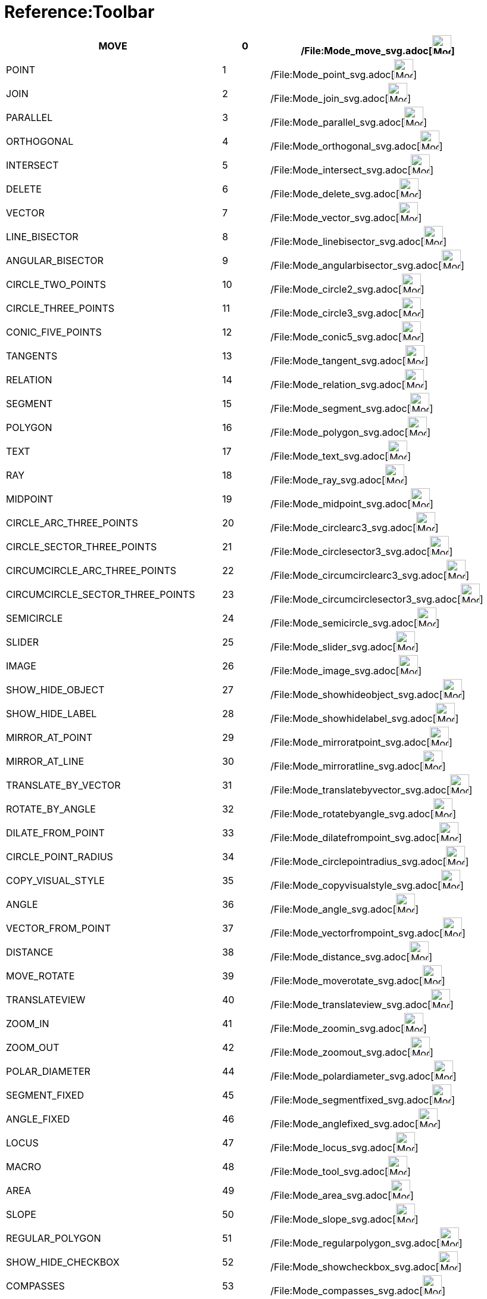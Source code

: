 = Reference:Toolbar

[cols=",,,",]
|===
|MOVE |0 |/File:Mode_move_svg.adoc[image:32px-Mode_move.svg.png[Mode move.svg,width=32,height=32]] |

|POINT |1 |/File:Mode_point_svg.adoc[image:32px-Mode_point.svg.png[Mode point.svg,width=32,height=32]] |

|JOIN |2 |/File:Mode_join_svg.adoc[image:32px-Mode_join.svg.png[Mode join.svg,width=32,height=32]] |

|PARALLEL |3 |/File:Mode_parallel_svg.adoc[image:32px-Mode_parallel.svg.png[Mode parallel.svg,width=32,height=32]] |

|ORTHOGONAL |4 |/File:Mode_orthogonal_svg.adoc[image:32px-Mode_orthogonal.svg.png[Mode
orthogonal.svg,width=32,height=32]] |

|INTERSECT |5 |/File:Mode_intersect_svg.adoc[image:32px-Mode_intersect.svg.png[Mode intersect.svg,width=32,height=32]] |

|DELETE |6 |/File:Mode_delete_svg.adoc[image:32px-Mode_delete.svg.png[Mode delete.svg,width=32,height=32]] |

|VECTOR |7 |/File:Mode_vector_svg.adoc[image:32px-Mode_vector.svg.png[Mode vector.svg,width=32,height=32]] |

|LINE_BISECTOR |8 |/File:Mode_linebisector_svg.adoc[image:32px-Mode_linebisector.svg.png[Mode
linebisector.svg,width=32,height=32]] |

|ANGULAR_BISECTOR |9 |/File:Mode_angularbisector_svg.adoc[image:32px-Mode_angularbisector.svg.png[Mode
angularbisector.svg,width=32,height=32]] |

|CIRCLE_TWO_POINTS |10 |/File:Mode_circle2_svg.adoc[image:32px-Mode_circle2.svg.png[Mode
circle2.svg,width=32,height=32]] |

|CIRCLE_THREE_POINTS |11 |/File:Mode_circle3_svg.adoc[image:32px-Mode_circle3.svg.png[Mode
circle3.svg,width=32,height=32]] |

|CONIC_FIVE_POINTS |12 |/File:Mode_conic5_svg.adoc[image:32px-Mode_conic5.svg.png[Mode conic5.svg,width=32,height=32]] |

|TANGENTS |13 |/File:Mode_tangent_svg.adoc[image:32px-Mode_tangent.svg.png[Mode tangent.svg,width=32,height=32]] |

|RELATION |14 |/File:Mode_relation_svg.adoc[image:32px-Mode_relation.svg.png[Mode relation.svg,width=32,height=32]] |

|SEGMENT |15 |/File:Mode_segment_svg.adoc[image:32px-Mode_segment.svg.png[Mode segment.svg,width=32,height=32]] |

|POLYGON |16 |/File:Mode_polygon_svg.adoc[image:32px-Mode_polygon.svg.png[Mode polygon.svg,width=32,height=32]] |

|TEXT |17 |/File:Mode_text_svg.adoc[image:32px-Mode_text.svg.png[Mode text.svg,width=32,height=32]] |

|RAY |18 |/File:Mode_ray_svg.adoc[image:32px-Mode_ray.svg.png[Mode ray.svg,width=32,height=32]] |

|MIDPOINT |19 |/File:Mode_midpoint_svg.adoc[image:32px-Mode_midpoint.svg.png[Mode midpoint.svg,width=32,height=32]] |

|CIRCLE_ARC_THREE_POINTS |20 |/File:Mode_circlearc3_svg.adoc[image:32px-Mode_circlearc3.svg.png[Mode
circlearc3.svg,width=32,height=32]] |

|CIRCLE_SECTOR_THREE_POINTS |21 |/File:Mode_circlesector3_svg.adoc[image:32px-Mode_circlesector3.svg.png[Mode
circlesector3.svg,width=32,height=32]] |

|CIRCUMCIRCLE_ARC_THREE_POINTS |22 |/File:Mode_circumcirclearc3_svg.adoc[image:32px-Mode_circumcirclearc3.svg.png[Mode
circumcirclearc3.svg,width=32,height=32]] |

|CIRCUMCIRCLE_SECTOR_THREE_POINTS |23
|/File:Mode_circumcirclesector3_svg.adoc[image:32px-Mode_circumcirclesector3.svg.png[Mode
circumcirclesector3.svg,width=32,height=32]] |

|SEMICIRCLE |24 |/File:Mode_semicircle_svg.adoc[image:32px-Mode_semicircle.svg.png[Mode
semicircle.svg,width=32,height=32]] |

|SLIDER |25 |/File:Mode_slider_svg.adoc[image:32px-Mode_slider.svg.png[Mode slider.svg,width=32,height=32]] |

|IMAGE |26 |/File:Mode_image_svg.adoc[image:32px-Mode_image.svg.png[Mode image.svg,width=32,height=32]] |

|SHOW_HIDE_OBJECT |27 |/File:Mode_showhideobject_svg.adoc[image:32px-Mode_showhideobject.svg.png[Mode
showhideobject.svg,width=32,height=32]] |

|SHOW_HIDE_LABEL |28 |/File:Mode_showhidelabel_svg.adoc[image:32px-Mode_showhidelabel.svg.png[Mode
showhidelabel.svg,width=32,height=32]] |

|MIRROR_AT_POINT |29 |/File:Mode_mirroratpoint_svg.adoc[image:32px-Mode_mirroratpoint.svg.png[Mode
mirroratpoint.svg,width=32,height=32]] |

|MIRROR_AT_LINE |30 |/File:Mode_mirroratline_svg.adoc[image:32px-Mode_mirroratline.svg.png[Mode
mirroratline.svg,width=32,height=32]] |

|TRANSLATE_BY_VECTOR |31 |/File:Mode_translatebyvector_svg.adoc[image:32px-Mode_translatebyvector.svg.png[Mode
translatebyvector.svg,width=32,height=32]] |

|ROTATE_BY_ANGLE |32 |/File:Mode_rotatebyangle_svg.adoc[image:32px-Mode_rotatebyangle.svg.png[Mode
rotatebyangle.svg,width=32,height=32]] |

|DILATE_FROM_POINT |33 |/File:Mode_dilatefrompoint_svg.adoc[image:32px-Mode_dilatefrompoint.svg.png[Mode
dilatefrompoint.svg,width=32,height=32]] |

|CIRCLE_POINT_RADIUS |34 |/File:Mode_circlepointradius_svg.adoc[image:32px-Mode_circlepointradius.svg.png[Mode
circlepointradius.svg,width=32,height=32]] |

|COPY_VISUAL_STYLE |35 |/File:Mode_copyvisualstyle_svg.adoc[image:32px-Mode_copyvisualstyle.svg.png[Mode
copyvisualstyle.svg,width=32,height=32]] |

|ANGLE |36 |/File:Mode_angle_svg.adoc[image:32px-Mode_angle.svg.png[Mode angle.svg,width=32,height=32]] |

|VECTOR_FROM_POINT |37 |/File:Mode_vectorfrompoint_svg.adoc[image:32px-Mode_vectorfrompoint.svg.png[Mode
vectorfrompoint.svg,width=32,height=32]] |

|DISTANCE |38 |/File:Mode_distance_svg.adoc[image:32px-Mode_distance.svg.png[Mode distance.svg,width=32,height=32]] |

|MOVE_ROTATE |39 |/File:Mode_moverotate_svg.adoc[image:32px-Mode_moverotate.svg.png[Mode
moverotate.svg,width=32,height=32]] |

|TRANSLATEVIEW |40 |/File:Mode_translateview_svg.adoc[image:32px-Mode_translateview.svg.png[Mode
translateview.svg,width=32,height=32]] |

|ZOOM_IN |41 |/File:Mode_zoomin_svg.adoc[image:32px-Mode_zoomin.svg.png[Mode zoomin.svg,width=32,height=32]] |

|ZOOM_OUT |42 |/File:Mode_zoomout_svg.adoc[image:32px-Mode_zoomout.svg.png[Mode zoomout.svg,width=32,height=32]] |

|POLAR_DIAMETER |44 |/File:Mode_polardiameter_svg.adoc[image:32px-Mode_polardiameter.svg.png[Mode
polardiameter.svg,width=32,height=32]] |

|SEGMENT_FIXED |45 |/File:Mode_segmentfixed_svg.adoc[image:32px-Mode_segmentfixed.svg.png[Mode
segmentfixed.svg,width=32,height=32]] |

|ANGLE_FIXED |46 |/File:Mode_anglefixed_svg.adoc[image:32px-Mode_anglefixed.svg.png[Mode
anglefixed.svg,width=32,height=32]] |

|LOCUS |47 |/File:Mode_locus_svg.adoc[image:32px-Mode_locus.svg.png[Mode locus.svg,width=32,height=32]] |

|MACRO |48 |/File:Mode_tool_svg.adoc[image:32px-Mode_tool.svg.png[Mode tool.svg,width=32,height=32]] |

|AREA |49 |/File:Mode_area_svg.adoc[image:32px-Mode_area.svg.png[Mode area.svg,width=32,height=32]] |

|SLOPE |50 |/File:Mode_slope_svg.adoc[image:32px-Mode_slope.svg.png[Mode slope.svg,width=32,height=32]] |

|REGULAR_POLYGON |51 |/File:Mode_regularpolygon_svg.adoc[image:32px-Mode_regularpolygon.svg.png[Mode
regularpolygon.svg,width=32,height=32]] |

|SHOW_HIDE_CHECKBOX |52 |/File:Mode_showcheckbox_svg.adoc[image:32px-Mode_showcheckbox.svg.png[Mode
showcheckbox.svg,width=32,height=32]] |

|COMPASSES |53 |/File:Mode_compasses_svg.adoc[image:32px-Mode_compasses.svg.png[Mode compasses.svg,width=32,height=32]]
|

|MIRROR_AT_CIRCLE |54 |/File:Mode_mirroratcircle_svg.adoc[image:32px-Mode_mirroratcircle.svg.png[Mode
mirroratcircle.svg,width=32,height=32]] |

|ELLIPSE_THREE_POINTS |55 |/File:Mode_ellipse3_svg.adoc[image:32px-Mode_ellipse3.svg.png[Mode
ellipse3.svg,width=32,height=32]] |

|HYPERBOLA_THREE_POINTS |56 |/File:Mode_hyperbola3_svg.adoc[image:32px-Mode_hyperbola3.svg.png[Mode
hyperbola3.svg,width=32,height=32]] |

|PARABOLA |57 |/File:Mode_parabola_svg.adoc[image:32px-Mode_parabola.svg.png[Mode parabola.svg,width=32,height=32]] |

|FITLINE |58 |/File:Mode_fitline_svg.adoc[image:32px-Mode_fitline.svg.png[Mode fitline.svg,width=32,height=32]] |

|RECORD_TO_SPREADSHEET |59 |/File:Mode_recordtospreadsheet_svg.adoc[image:32px-Mode_recordtospreadsheet.svg.png[Mode
recordtospreadsheet.svg,width=32,height=32]] |

|BUTTON_ACTION |60 |/File:Mode_buttonaction_svg.adoc[image:32px-Mode_buttonaction.svg.png[Mode
buttonaction.svg,width=32,height=32]] |

|TEXTFIELD_ACTION |61 |/File:Mode_textfieldaction_svg.adoc[image:32px-Mode_textfieldaction.svg.png[Mode
textfieldaction.svg,width=32,height=32]] |

|PEN |62 |/File:Mode_pen_svg.adoc[image:32px-Mode_pen.svg.png[Mode pen.svg,width=32,height=32]] |

|Rigid Polygon |64 |/File:Mode_rigidpolygon_svg.adoc[image:32px-Mode_rigidpolygon.svg.png[Mode
rigidpolygon.svg,width=32,height=32]] |

|Polyline |65 |/File:Mode_polyline_svg.adoc[image:32px-Mode_polyline.svg.png[Mode polyline.svg,width=32,height=32]] |

|Probability Calculator |66
|/File:Mode_probabilitycalculator_svg.adoc[image:32px-Mode_probabilitycalculator.svg.png[Mode
probabilitycalculator.svg,width=32,height=32]] |

|Attach / Detach |67 |/File:Mode_attachdetachpoint_svg.adoc[image:32px-Mode_attachdetachpoint.svg.png[Mode
attachdetachpoint.svg,width=32,height=32]] |

|Function Inspector |68 |/File:Mode_functioninspector_svg.adoc[image:32px-Mode_functioninspector.svg.png[Mode
functioninspector.svg,width=32,height=32]] |

|Intersect Two Surfaces |69 |32px]] |

|Vector Polygon |70 |/File:Mode_vectorpolygon_svg.adoc[image:32px-Mode_vectorpolygon.svg.png[Mode
vectorpolygon.svg,width=32,height=32]] |

|Create List |71 |/File:Mode_createlist_svg.adoc[image:32px-Mode_createlist.svg.png[Mode
createlist.svg,width=32,height=32]] |

|Complex Number |72 |/File:Mode_complexnumber_svg.adoc[image:32px-Mode_complexnumber.svg.png[Mode
complexnumber.svg,width=32,height=32]] |

|Freehand Mode |73 |/File:Mode_freehandshape_svg.adoc[image:32px-Mode_freehandshape.svg.png[Mode
freehandshape.svg,width=32,height=32]] |

|Freehand Function |74 | |

|Extremum |75 | |

|Roots |76 | |

|Select Objects |77 | |

|Point on object |501 |/File:Mode_pointonobject_svg.adoc[image:32px-Mode_pointonobject.svg.png[Mode
pointonobject.svg,width=32,height=32]] |

|MODE_SPREADSHEET_CREATE_LIST |2001 |/File:Mode_createlist_svg.adoc[image:32px-Mode_createlist.svg.png[Mode
createlist.svg,width=32,height=32]] |

|MODE_SPREADSHEET_CREATE_MATRIX |2002 |/File:Mode_creatematrix_svg.adoc[image:32px-Mode_creatematrix.svg.png[Mode
creatematrix.svg,width=32,height=32]] |

|MODE_SPREADSHEET_CREATE_LISTOFPOINTS |2003
|/File:Mode_createlistofpoints_svg.adoc[image:32px-Mode_createlistofpoints.svg.png[Mode
createlistofpoints.svg,width=32,height=32]] |

|MODE_SPREADSHEET_CREATE_TABLETEXT |2004 |/File:Mode_createtable_svg.adoc[image:32px-Mode_createtable.svg.png[Mode
createtable.svg,width=32,height=32]] |

|MODE_SPREADSHEET_CREATE_POLYLINE |2005 |/File:Mode_createpolyline_svg.adoc[image:32px-Mode_createpolyline.svg.png[Mode
createpolyline.svg,width=32,height=32]] |

|MODE_SPREADSHEET_ONEVARSTATS |2020 |/File:Mode_onevarstats_svg.adoc[image:32px-Mode_onevarstats.svg.png[Mode
onevarstats.svg,width=32,height=32]] |

|MODE_SPREADSHEET_TWOVARSTATS |2021 |/File:Mode_twovarstats_svg.adoc[image:32px-Mode_twovarstats.svg.png[Mode
twovarstats.svg,width=32,height=32]] |

|MODE_SPREADSHEET_MULTIVARSTATS |2022 |/File:Mode_multivarstats_svg.adoc[image:32px-Mode_multivarstats.svg.png[Mode
multivarstats.svg,width=32,height=32]] |

|MODE_SPREADSHEET_SORT |2030 | |

|MODE_SPREADSHEET_SORT_AZ |2031 | |

|MODE_SPREADSHEET_SORT_ZA |2032 | |

|MODE_SPREADSHEET_SUM |2040 |/File:Mode_sumcells_svg.adoc[image:32px-Mode_sumcells.svg.png[Mode
sumcells.svg,width=32,height=32]] |

|MODE_SPREADSHEET_AVERAGE |2041 |/File:Mode_meancells_svg.adoc[image:32px-Mode_meancells.svg.png[Mode
meancells.svg,width=32,height=32]] |

|MODE_SPREADSHEET_COUNT |2042 |/File:Mode_countcells_svg.adoc[image:32px-Mode_countcells.svg.png[Mode
countcells.svg,width=32,height=32]] |

|MODE_SPREADSHEET_MIN |2043 |/File:Mode_mincells_svg.adoc[image:32px-Mode_mincells.svg.png[Mode
mincells.svg,width=32,height=32]] |

|MODE_SPREADSHEET_MAX |2044 |/File:Mode_maxcells_svg.adoc[image:32px-Mode_maxcells.svg.png[Mode
maxcells.svg,width=32,height=32]] |
|===

== [#3D_Tools]#3D Tools#

[cols=",,,",]
|===
|VIEW_IN_FRONT_OF |502 |/File:Mode_viewinfrontof_svg.adoc[image:32px-Mode_viewinfrontof.svg.png[Mode
viewinfrontof.svg,width=32,height=32]] |

|PLANE_THREE_POINTS |510 |/File:Mode_planethreepoint_svg.adoc[image:32px-Mode_planethreepoint.svg.png[Mode
planethreepoint.svg,width=32,height=32]] |

|PLANE_POINT_LINE |511 |/File:Mode_plane_svg.adoc[image:32px-Mode_plane.svg.png[Mode plane.svg,width=32,height=32]] |

|ORTHOGONAL_PLANE |512 |/File:Mode_orthogonalplane_svg.adoc[image:32px-Mode_orthogonalplane.svg.png[Mode
orthogonalplane.svg,width=32,height=32]] |

|PARALLEL_PLANE |513 |/File:Mode_parallelplane_svg.adoc[image:32px-Mode_parallelplane.svg.png[Mode
parallelplane.svg,width=32,height=32]] |

|Perpendicular line (3D) |514 |/File:Mode_orthogonalthreed_svg.adoc[image:32px-Mode_orthogonalthreed.svg.png[Mode
orthogonalthreed.svg,width=32,height=32]] |

|SPHERE_POINT_RADIUS |520 |/File:Mode_spherepointradius_svg.adoc[image:32px-Mode_spherepointradius.svg.png[Mode
spherepointradius.svg,width=32,height=32]] |

|SPHERE_TWO_POINTS |521 |/File:Mode_sphere2_svg.adoc[image:32px-Mode_sphere2.svg.png[Mode
sphere2.svg,width=32,height=32]] |

|Cone given by two points and radius |522 |/File:Mode_cone_svg.adoc[image:32px-Mode_cone.svg.png[Mode
cone.svg,width=32,height=32]] |

|Cylinder given by two points and radius |523 |/File:Mode_cylinder_svg.adoc[image:32px-Mode_cylinder.svg.png[Mode
cylinder.svg,width=32,height=32]] |

|Prism |531 |/File:Mode_prism_svg.adoc[image:32px-Mode_prism.svg.png[Mode prism.svg,width=32,height=32]] |

|Extrude to Prism or Cylinder |532 |/File:Mode_extrusion_svg.adoc[image:32px-Mode_extrusion.svg.png[Mode
extrusion.svg,width=32,height=32]] |

|Pyramid |533 |/File:Mode_pyramid_svg.adoc[image:32px-Mode_pyramid.svg.png[Mode pyramid.svg,width=32,height=32]] |

|Extrude to Pyramid or Cone |534 |/File:Mode_conify_svg.adoc[image:32px-Mode_conify.svg.png[Mode
conify.svg,width=32,height=32]] |

|Net |535 |/File:Mode_net_svg.adoc[image:32px-Mode_net.svg.png[Mode net.svg,width=32,height=32]] |

|Cube |536 |/File:Mode_cube_svg.adoc[image:32px-Mode_cube.svg.png[Mode cube.svg,width=32,height=32]] |

|Tetrahedron |537 |/File:Mode_tetrahedron_svg.adoc[image:32px-Mode_tetrahedron.svg.png[Mode
tetrahedron.svg,width=32,height=32]] |

|Surface of Revolution |538 | |

|Rotate View |540 |/File:Mode_rotateview_svg.adoc[image:32px-Mode_rotateview.svg.png[Mode
rotateview.svg,width=32,height=32]] |

|Circle Point Radius Direction |550
|/File:Mode_circlepointradiusdirection_svg.adoc[image:32px-Mode_circlepointradiusdirection.svg.png[Mode
circlepointradiusdirection.svg,width=32,height=32]] |

|Circle Axis Point |551 |/File:Mode_circleaxispoint_svg.adoc[image:32px-Mode_circleaxispoint.svg.png[Mode
circleaxispoint.svg,width=32,height=32]] |

|Volume |560 |/File:Mode_volume_svg.adoc[image:32px-Mode_volume.svg.png[Mode volume.svg,width=32,height=32]] |

|Rotate around Line |570 |/File:Mode_rotatearoundline_svg.adoc[image:32px-Mode_rotatearoundline.svg.png[Mode
rotatearoundline.svg,width=32,height=32]] |

|Mirror at Plane |571 |/File:Mode_mirroratplane_svg.adoc[image:32px-Mode_mirroratplane.svg.png[Mode
mirroratplane.svg,width=32,height=32]] |
|===

== [#User_defined]#User defined#

[cols=",",]
|===
|User defined 1 |100 001
|User defined X |100 000+X
|===
